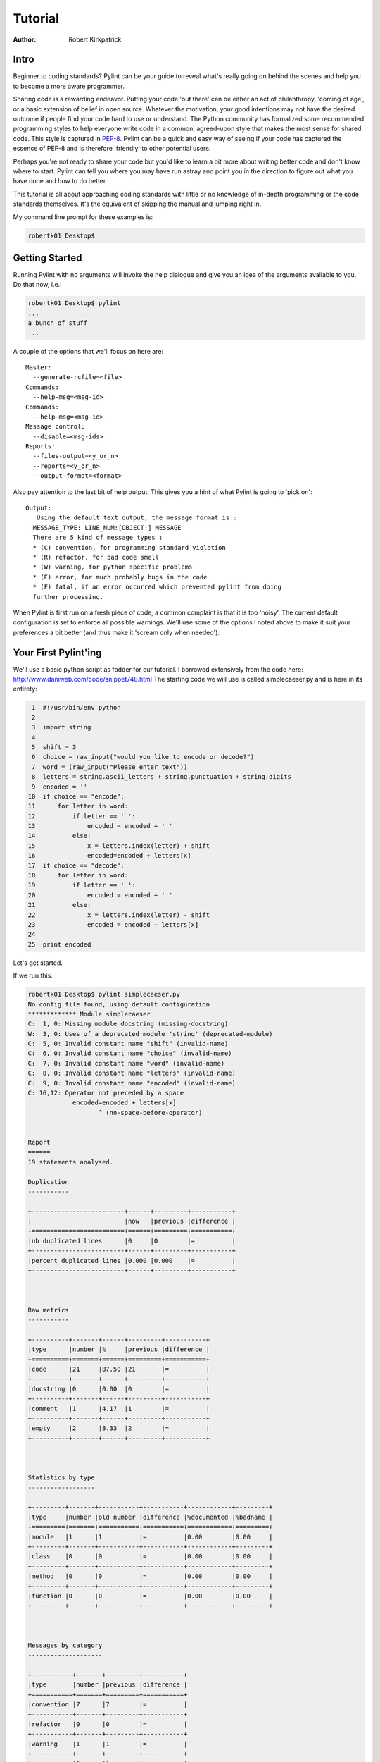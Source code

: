 
========
Tutorial
========

:Author: Robert Kirkpatrick


Intro
-----

Beginner to coding standards?  Pylint can be your guide to reveal what's really
going on behind the scenes and help you to become a more aware programmer.

Sharing code is a rewarding endeavor.  Putting your code 'out there' can be
either an act of philanthropy, 'coming of age', or a basic extension of belief
in open source.  Whatever the motivation, your good intentions may not have the
desired outcome if people find your code hard to use or understand.  The Python
community has formalized some recommended programming styles to help everyone
write code in a common, agreed-upon style that makes the most sense for shared
code.  This style is captured in PEP-8_.  Pylint can be a quick and easy way of
seeing if your code has captured the essence of PEP-8 and is therefore
'friendly' to other potential users.

Perhaps you're not ready to share your code but you'd like to learn a bit more
about writing better code and don't know where to start.  Pylint can tell you
where you may have run astray and point you in the direction to figure out what
you have done and how to do better.

This tutorial is all about approaching coding standards with little or no
knowledge of in-depth programming or the code standards themselves.  It's the
equivalent of skipping the manual and jumping right in.

My command line prompt for these examples is:

.. sourcecode:: bash

  robertk01 Desktop$

.. _PEP-8: http://www.python.org/dev/peps/pep-0008/

Getting Started
---------------

Running Pylint with no arguments will invoke the help dialogue and give you an
idea of the arguments available to you.  Do that now, i.e.:

.. sourcecode:: bash

  robertk01 Desktop$ pylint
  ...
  a bunch of stuff
  ...


A couple of the options that we'll focus on here are: ::

  Master:
    --generate-rcfile=<file>
  Commands:
    --help-msg=<msg-id>
  Commands:
    --help-msg=<msg-id>
  Message control:
    --disable=<msg-ids>
  Reports:
    --files-output=<y_or_n>
    --reports=<y_or_n>
    --output-format=<format>

Also pay attention to the last bit of help output.  This gives you a hint of what
Pylint is going to 'pick on': ::

  Output:
     Using the default text output, the message format is :
    MESSAGE_TYPE: LINE_NUM:[OBJECT:] MESSAGE
    There are 5 kind of message types :
    * (C) convention, for programming standard violation
    * (R) refactor, for bad code smell
    * (W) warning, for python specific problems
    * (E) error, for much probably bugs in the code
    * (F) fatal, if an error occurred which prevented pylint from doing
    further processing.

When Pylint is first run on a fresh piece of code, a common complaint is that it
is too 'noisy'.  The current default configuration is set to enforce all possible
warnings.  We'll use some of the options I noted above to make it suit your
preferences a bit better (and thus make it 'scream only when needed').


Your First Pylint'ing
---------------------

We'll use a basic python script as fodder for our tutorial.  I borrowed
extensively from the code here: http://www.daniweb.com/code/snippet748.html
The starting code we will use is called simplecaeser.py and is here in its
entirety:

.. sourcecode:: python

   1  #!/usr/bin/env python
   2
   3  import string
   4
   5  shift = 3
   6  choice = raw_input("would you like to encode or decode?")
   7  word = (raw_input("Please enter text"))
   8  letters = string.ascii_letters + string.punctuation + string.digits
   9  encoded = ''
  10  if choice == "encode":
  11      for letter in word:
  12          if letter == ' ':
  13              encoded = encoded + ' '
  14          else:
  15              x = letters.index(letter) + shift
  16              encoded=encoded + letters[x]
  17  if choice == "decode":
  18      for letter in word:
  19          if letter == ' ':
  20              encoded = encoded + ' '
  21          else:
  22              x = letters.index(letter) - shift
  23              encoded = encoded + letters[x]
  24
  25  print encoded


Let's get started.

If we run this:

.. sourcecode:: bash

  robertk01 Desktop$ pylint simplecaeser.py
  No config file found, using default configuration
  ************* Module simplecaeser
  C:  1, 0: Missing module docstring (missing-docstring)
  W:  3, 0: Uses of a deprecated module 'string' (deprecated-module)
  C:  5, 0: Invalid constant name "shift" (invalid-name)
  C:  6, 0: Invalid constant name "choice" (invalid-name)
  C:  7, 0: Invalid constant name "word" (invalid-name)
  C:  8, 0: Invalid constant name "letters" (invalid-name)
  C:  9, 0: Invalid constant name "encoded" (invalid-name)
  C: 16,12: Operator not preceded by a space
	      encoded=encoded + letters[x]
		     ^ (no-space-before-operator)


  Report
  ======
  19 statements analysed.

  Duplication
  -----------

  +-------------------------+------+---------+-----------+
  |                         |now   |previous |difference |
  +=========================+======+=========+===========+
  |nb duplicated lines      |0     |0        |=          |
  +-------------------------+------+---------+-----------+
  |percent duplicated lines |0.000 |0.000    |=          |
  +-------------------------+------+---------+-----------+



  Raw metrics
  -----------

  +----------+-------+------+---------+-----------+
  |type      |number |%     |previous |difference |
  +==========+=======+======+=========+===========+
  |code      |21     |87.50 |21       |=          |
  +----------+-------+------+---------+-----------+
  |docstring |0      |0.00  |0        |=          |
  +----------+-------+------+---------+-----------+
  |comment   |1      |4.17  |1        |=          |
  +----------+-------+------+---------+-----------+
  |empty     |2      |8.33  |2        |=          |
  +----------+-------+------+---------+-----------+



  Statistics by type
  ------------------

  +---------+-------+-----------+-----------+------------+---------+
  |type     |number |old number |difference |%documented |%badname |
  +=========+=======+===========+===========+============+=========+
  |module   |1      |1          |=          |0.00        |0.00     |
  +---------+-------+-----------+-----------+------------+---------+
  |class    |0      |0          |=          |0.00        |0.00     |
  +---------+-------+-----------+-----------+------------+---------+
  |method   |0      |0          |=          |0.00        |0.00     |
  +---------+-------+-----------+-----------+------------+---------+
  |function |0      |0          |=          |0.00        |0.00     |
  +---------+-------+-----------+-----------+------------+---------+



  Messages by category
  --------------------

  +-----------+-------+---------+-----------+
  |type       |number |previous |difference |
  +===========+=======+=========+===========+
  |convention |7      |7        |=          |
  +-----------+-------+---------+-----------+
  |refactor   |0      |0        |=          |
  +-----------+-------+---------+-----------+
  |warning    |1      |1        |=          |
  +-----------+-------+---------+-----------+
  |error      |0      |0        |=          |
  +-----------+-------+---------+-----------+



  Messages
  --------

  +-------------------------+------------+
  |message id               |occurrences |
  +=========================+============+
  |invalid-name             |5           |
  +-------------------------+------------+
  |no-space-before-operator |1           |
  +-------------------------+------------+
  |missing-docstring        |1           |
  +-------------------------+------------+
  |deprecated-module        |1           |
  +-------------------------+------------+



  Global evaluation
  -----------------
  Your code has been rated at 5.79/10


Wow.  That's a lot of stuff.  The first part is the 'messages' section while the
second part is the 'report' section.  There are two points I want to tackle here.

First point is that all the tables of statistics (i.e. the report) are a bit
overwhelming so I want to silence them.  To do that, I will use the
"--reports=n" option.

.. tip:: Many of Pylint's commonly used command line options have shortcuts.
 for example, "--reports=n" can be abbreviated to "-rn". Pylint's man page lists
 all these shortcuts.

Second, previous experience taught me that the default output for the messages
needed a bit more info.  We can see the first line is: ::

  "C:  1: Missing docstring (missing-docstring)"

This basically means that line 1 violates a convention 'C'.  It's telling me I
really should have a docstring.  I agree, but what if I didn't fully understand
what rule I violated.  Knowing only that I violated a convention isn't much help
if I'm a newbie. Another information there is the message symbol between parens,
`missing-docstring` here.

If I want to read up a bit more about that, I can go back to the
command line and try this:

.. sourcecode:: bash

  robertk01 Desktop$ pylint --help-msg=missing-docstring
  No config file found, using default configuration
  :missing-docstring (C0111): *Missing docstring*
    Used when a module, function, class or method has no docstring. Some special
    methods like __init__ doesn't necessary require a docstring. This message
    belongs to the basic checker.

Yeah, ok. That one was a bit of a no-brainer but I have run into error messages
that left me with no clue about what went wrong, simply because I was unfamiliar
with the underlying mechanism of code theory.  One error that puzzled my newbie
mind was: ::

  :too-many-instance-attributes (R0902): *Too many instance attributes (%s/%s)*

I get it now thanks to Pylint pointing it out to me.  If you don't get that one,
pour a fresh cup of coffee and look into it - let your programmer mind grow!


The Next Step
-------------

Now that we got some configuration stuff out of the way, let's see what we can
do with the remaining warnings.

If we add a docstring to describe what the code is meant to do that will help.
I'm also going to be a bit cowboy and ignore the `deprecated-module` message
because I like to take risks in life.  A deprecation warning means that future
versions of Python may not support that code so my code may break in the future.
There are 5 `invalid-name` messages that we will get to later.  Lastly, I violated the
convention of using spaces around an operator such as "=" so I'll fix that too.
To sum up, I'll add a docstring to line 2, put spaces around the = sign on line
16 and use the `--disable=deprecated-module` to ignore the deprecation warning.

Here is the updated code:

.. sourcecode:: python

   1  #!/usr/bin/env python
   2  """This script prompts a user to enter a message to encode or decode
   3  using a classic Caeser shift substitution (3 letter shift)"""
   4
   5  import string
   6
   7  shift = 3
   8  choice = raw_input("would you like to encode or decode?")
   9  word = (raw_input("Please enter text"))
  10  letters = string.ascii_letters + string.punctuation + string.digits
  11  encoded = ''
  12  if choice == "encode":
  13      for letter in word:
  14          if letter == ' ':
  15              encoded = encoded + ' '
  16          else:
  17              x = letters.index(letter) + shift
  18              encoded = encoded + letters[x]
  19  if choice == "decode":
  20      for letter in word:
  21          if letter == ' ':
  22              encoded = encoded + ' '
  23          else:
  24              x = letters.index(letter) - shift
  25              encoded = encoded + letters[x]
  26
  27  print encoded

And here is what happens when we run it with our `--disable=deprecated-module`
option:

.. sourcecode:: bash

  robertk01 Desktop$ pylint --reports=n --disable=deprecated-module simplecaeser.py
  No config file found, using default configuration
  ************* Module simplecaeser
  C:  7, 0: Invalid constant name "shift" (invalid-name)
  C:  8, 0: Invalid constant name "choice" (invalid-name)
  C:  9, 0: Invalid constant name "word" (invalid-name)
  C: 10, 0: Invalid constant name "letters" (invalid-name)
  C: 11, 0: Invalid constant name "encoded" (invalid-name)

Nice!  We're down to just the `invalid-name` messages.

There are fairly well defined conventions around naming things like instance
variables, functions, classes, etc.  The conventions focus on the use of
UPPERCASE and lowercase as well as the characters that separate multiple words
in the name.  This lends itself well to checking via a regular expression, thus
the "should match (([A-Z\_][A-Z1-9\_]*)|(__.*__))$".

In this case Pylint is telling me that those variables appear to be constants
and should be all UPPERCASE.  This rule is in fact a naming convention that is
specific to the folks at Logilab who created Pylint.  That is the way they have
chosen to name those variables.  You too can create your own in-house naming
conventions but for the purpose of this tutorial, we want to stick to the PEP-8
standard.  In this case, the variables I declared should follow the convention
of all lowercase.  The appropriate rule would be something like:
"should match [a-z\_][a-z0-9\_]{2,30}$".  Notice the lowercase letters in the
regular expression (a-z versus A-Z).

If we run that rule using a `--const-rgx='[a-z\_][a-z0-9\_]{2,30}$'` option, it
will now be quite quiet:

.. sourcecode:: bash

  robertk01 Desktop$ pylint --reports=n --disable=deprecated-module --const-rgx='[a-z_][a-z0-9_]{2,30}$'  simplecaeser.py
  No config file found, using default configuration

Regular expressions can be quite a beast so take my word on this particular
example but go ahead and `read up`_ on them if you want.

.. tip::
 It would really be a pain in the butt to have to use all these options
 on the command line all the time.  That's what the rc file is for.  We can
 configure our Pylint to store our options for us so we don't have to declare
 them on the command line.  Using the rc file is a nice way of formalizing your
 rules and quickly sharing them with others. Invoking ``pylint
 --generate-rcfile`` will create a sample rcfile with all the options set and
 explained in comments.

That's it for the basic intro. More tutorials will follow.

.. _`read up`: http://docs.python.org/library/re.html
